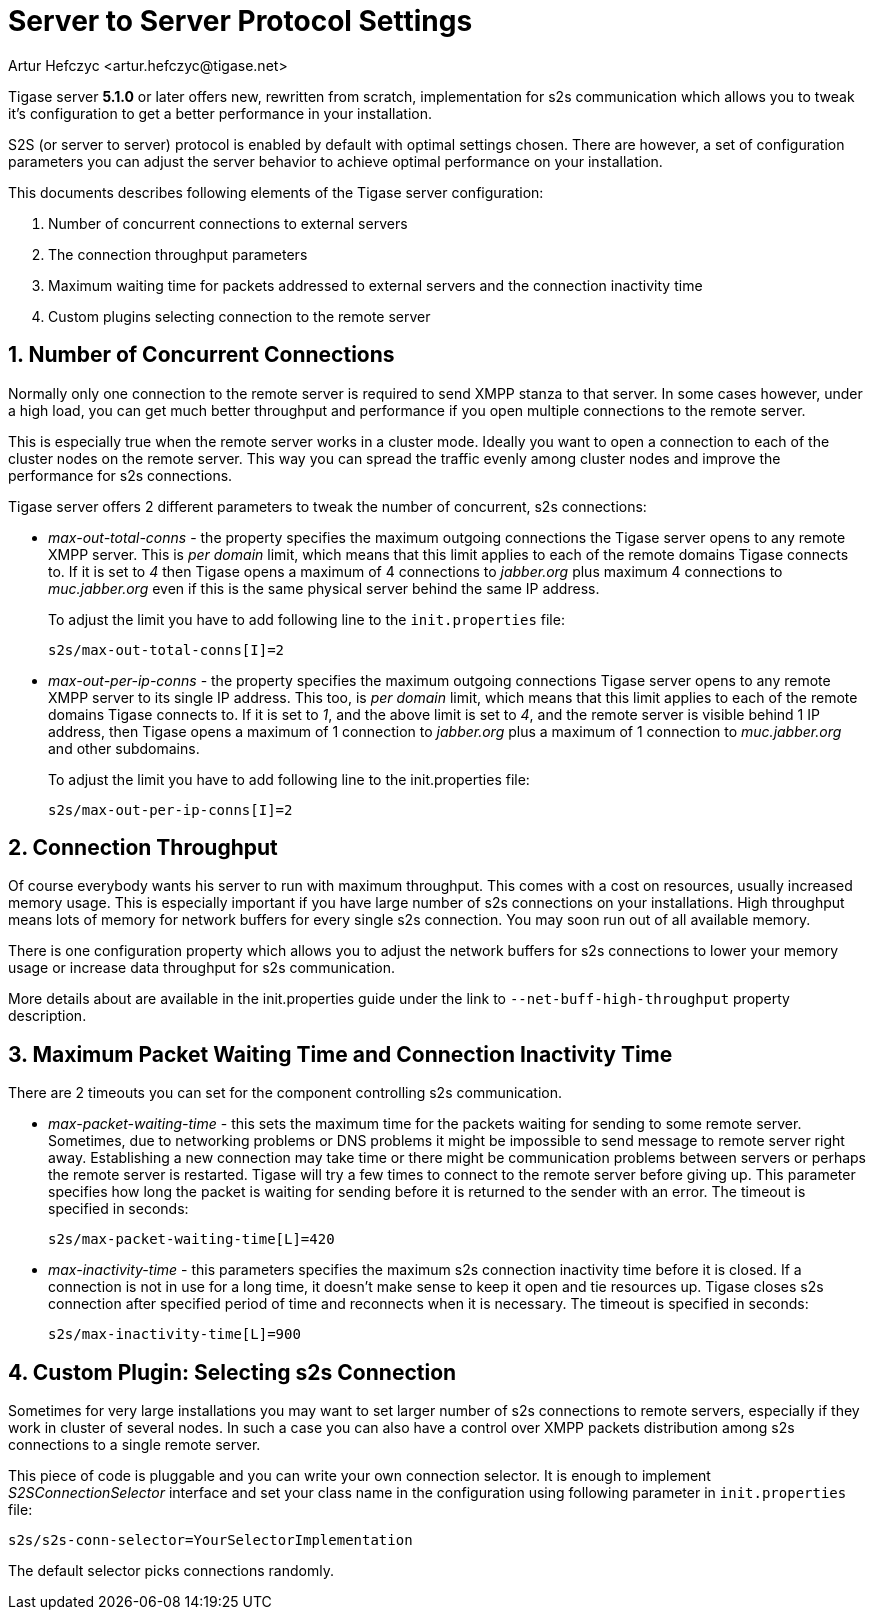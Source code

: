 [[v5xs2sps]]
Server to Server Protocol Settings
==================================
:author: Artur Hefczyc <artur.hefczyc@tigase.net>
:version: v2.0, June 2014: Reformatted for AsciiDoc.
:date: 2010-06-29 21:27
:revision: v2.1

:toc:
:numbered:
:website: http://tigase.net

Tigase server *5.1.0* or later offers new, rewritten from scratch, implementation for s2s communication which allows you to tweak it's configuration to get a better performance in your installation.

S2S (or server to server) protocol is enabled by default with optimal settings chosen. There are however, a set of configuration parameters you can adjust the server behavior to achieve optimal performance on your installation.

This documents describes following elements of the Tigase server configuration:

. Number of concurrent connections to external servers
. The connection throughput parameters
. Maximum waiting time for packets addressed to external servers and the connection inactivity time
. Custom plugins selecting connection to the remote server

Number of Concurrent Connections
--------------------------------

Normally only one connection to the remote server is required to send XMPP stanza to that server. In some cases however, under a high load, you can get much better throughput and performance if you open multiple connections to the remote server.

This is especially true when the remote server works in a cluster mode. Ideally you want to open a connection to each of the cluster nodes on the remote server. This way you can spread the traffic evenly among cluster nodes and improve the performance for s2s connections.

Tigase server offers 2 different parameters to tweak the number of concurrent, s2s connections:

- 'max-out-total-conns' - the property specifies the maximum outgoing connections the Tigase server opens to any remote XMPP server. This is 'per domain' limit, which means that this limit applies to each of the remote domains Tigase connects to. If it is set to '4' then Tigase opens a maximum of 4 connections to 'jabber.org' plus maximum 4 connections to 'muc.jabber.org' even if this is the same physical server behind the same IP address.
+
To adjust the limit you have to add following line to the +init.properties+ file:
+
[source,bash]
-------------------------------------
s2s/max-out-total-conns[I]=2
-------------------------------------

- 'max-out-per-ip-conns' - the property specifies the maximum outgoing connections Tigase server opens to any remote XMPP server to its single IP address. This too, is 'per domain' limit, which means that this limit applies to each of the remote domains Tigase connects to. If it is set to '1', and the above limit is set to '4', and the remote server is visible behind 1 IP address, then Tigase opens a maximum of 1 connection to 'jabber.org' plus a maximum of 1 connection to 'muc.jabber.org' and other subdomains.
+
To adjust the limit you have to add following line to the init.properties file:
+
[source,bash]
-------------------------------------
s2s/max-out-per-ip-conns[I]=2
-------------------------------------

Connection Throughput
---------------------

Of course everybody wants his server to run with maximum throughput. This comes with a cost on resources, usually increased memory usage. This is especially important if you have large number of s2s connections on your installations. High throughput means lots of memory for network buffers for every single s2s connection. You may soon run out of all available memory.

There is one configuration property which allows you to adjust the network buffers for s2s connections to lower your memory usage or increase data throughput for s2s communication.

More details about are available in the init.properties guide under the link to +--net-buff-high-throughput+ property description.

Maximum Packet Waiting Time and Connection Inactivity Time
----------------------------------------------------------

There are 2 timeouts you can set for the component controlling s2s communication.

- 'max-packet-waiting-time' - this sets the maximum time for the packets waiting for sending to some remote server. Sometimes, due to networking problems or DNS problems it might be impossible to send message to remote server right away. Establishing a new connection may take time or there might be communication problems between servers or perhaps the remote server is restarted. Tigase will try a few times to connect to the remote server before giving up. This parameter specifies how long the packet is waiting for sending before it is returned to the sender with an error. The timeout is specified in seconds:
+
[source,bash]
-------------------------------------
s2s/max-packet-waiting-time[L]=420
-------------------------------------

- 'max-inactivity-time' - this parameters specifies the maximum s2s connection inactivity time before it is closed. If a connection is not in use for a long time, it doesn't make sense to keep it open and tie resources up. Tigase closes s2s connection after specified period of time and reconnects when it is necessary. The timeout is specified in seconds:
+
[source,bash]
-------------------------------------
s2s/max-inactivity-time[L]=900
-------------------------------------

Custom Plugin: Selecting s2s Connection
---------------------------------------

Sometimes for very large installations you may want to set larger number of s2s connections to remote servers, especially if they work in cluster of several nodes. In such a case you can also have a control over XMPP packets distribution among s2s connections to a single remote server.

This piece of code is pluggable and you can write your own connection selector. It is enough to implement 'S2SConnectionSelector' interface and set your class name in the configuration using following parameter in +init.properties+ file:

[source,bash]
-------------------------------------
s2s/s2s-conn-selector=YourSelectorImplementation
-------------------------------------

The default selector picks connections randomly.
